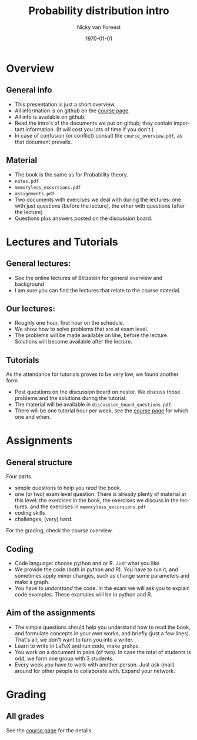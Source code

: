 #+title: Probability distribution intro
#+author: Nicky van Foreest
#+date: \today
#+email: n.d.van.foreest@rug.nl

#+options: H:2 email:t num:t tex:t toc:t LaTeX:t
#+language: en
#+creator: Emacs 27.1 (Org mode 9.4)
#+startup: beamer
#+LaTeX_CLASS: beamer
#+LaTeX_CLASS_OPTIONS: [bigger]
# +beamer_theme: Copenhagen
#+beamer_theme: metropolis


# #+REVEAL_ROOT: https://cdn.jsdelivr.net/npm/reveal.js
# #+REVEAL_THEME: black
# #+OPTIONS: toc:nil num:nil reveal_mathjax:t
# #+REVEAL_TRANS: linear
# #+REVEAL_HEAD_PREAMBLE: <meta name="description" content="Org-Reveal Introduction.">
# #+REVEAL_POSTAMBLE: <p> Created by Nicky. </p>
# # Die notes lijken niet te werken
# #+REVEAL_PLUGINS: (notes)


* Overview

** General info
- This presentation is just a short overview.
- All  information is  on github on the [[https://github.com/ndvanforeest/probability_distributions][course page]].
- All info is available on github.
- Read the intro's of the  documents we put on github; they contain important information. (It will cost you lots of time if you don't.)
- In case of confusion (or conflict) consult the =course_overview.pdf=, as that document prevails.

** Material

- The book is the same as for Probability theory.
- =notes.pdf=
- =memoryless_excursions.pdf=
- =assignments.pdf=
- Two documents with exercises we deal with during the lectures: one with just questions (before the lecture), the other with questions (after the lecture)
- Questions plus answers posted on the discussion board.



* Lectures and Tutorials
** General lectures:
    - See the online lectures of Blitzstein for general overview and background
    - I am sure you can find the  lectures that relate to the course material.

** Our lectures:
   - Roughly one  hour, first hour on the schedule.
   - We show how to solve  problems that are at exam level.
   - The problems will be  made available on line, before the lecture. Solutions will become available after the lecture.

** Tutorials

 As the attendance for tutorials  proves to be very low, we found another form.
 - Post questions on the discussion board on nestor. We discuss those problems and the solutions during the tutorial.
 - The material will be available in =discussion_board_questions.pdf=.
 - There will be one tutorial hour per week, see the  [[https://github.com/ndvanforeest/probability_distributions][course page]] for which one and when.


* Assignments

**  General structure

Four parts.
- simple questions to help  you /read/ the book.
- one (or two) exam level question. There is already plenty of material at this level: the exercises in the book, the exercises we discuss in the lectures, and the exercises in =memoryless_excursions.pdf=
- coding skills
- challenges, (very) hard.

For the grading, check the course overview.


** Coding
- Code language: choose python and or R. Just what you like
- We provide the code (both in python and R). You have to run it, and sometimes apply minor changes, such as change some parameters and make a graph.
- You have to /understand/ the code. In the exam we will ask you to explain code examples. These examples will be in python and R.


** Aim of the assignments

- The simple questions should help you understand how to read the book, and formulate concepts in your own works, and briefly (just a few lines). That's all; we don't want to turn you into a writer.
- Learn to write in LaTeX and run code, make grahps.
- You work on a document in pairs (of two). In case the total of students is odd, we form one group with 3 students.
- Every week you have to work with another person. Just ask (mail) around for other people to collaborate with. Expand your network.


* Grading

** All grades

See the [[https://github.com/ndvanforeest/probability_distributions][course page]] for the details.
